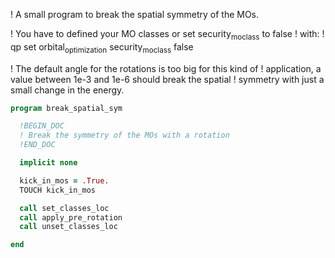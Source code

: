 ! A small program to break the spatial symmetry of the MOs.

! You have to defined your MO classes or set security_mo_class to false
! with:
! qp set orbital_optimization security_mo_class false

! The default angle for the rotations is too big for this kind of
! application, a value between 1e-3 and 1e-6 should break the spatial
! symmetry with just a small change in the energy. 

#+BEGIN_SRC f90 :comments org :tangle break_spatial_sym.irp.f
program break_spatial_sym

  !BEGIN_DOC
  ! Break the symmetry of the MOs with a rotation
  !END_DOC

  implicit none

  kick_in_mos = .True.
  TOUCH kick_in_mos

  call set_classes_loc 
  call apply_pre_rotation
  call unset_classes_loc 
  
end
#+END_SRC
